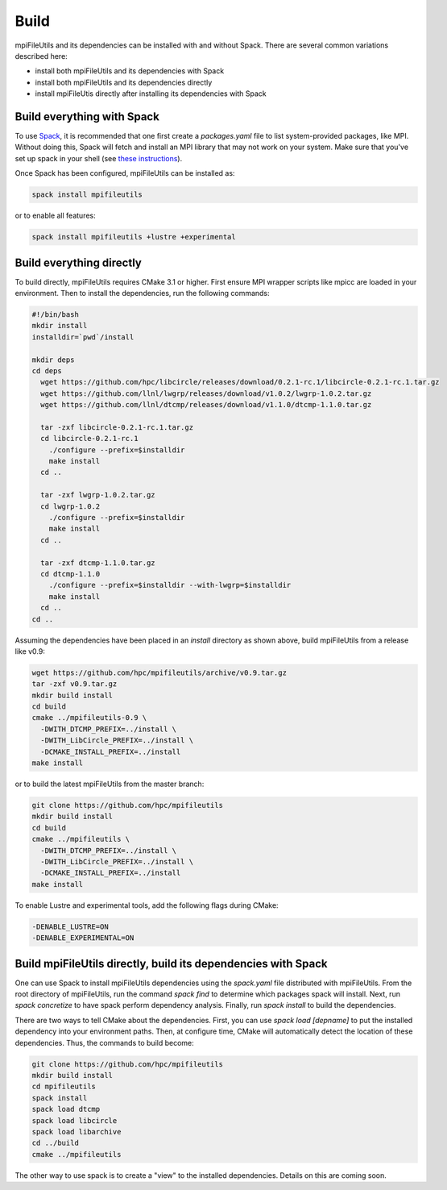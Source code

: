 ==============================
Build
==============================

mpiFileUtils and its dependencies can be installed with and without Spack.
There are several common variations described here:

- install both mpiFileUtils and its dependencies with Spack
- install both mpiFileUtils and its dependencies directly
- install mpiFileUtis directly after installing its dependencies with Spack

---------------------------
Build everything with Spack
---------------------------

To use `Spack <https://github.com/spack/spack>`_, it is recommended that one first create a `packages.yaml` file to list system-provided packages, like MPI.
Without doing this, Spack will fetch and install an MPI library that may not work on your system.
Make sure that you've set up spack in your shell (see `these instructions <https://spack.readthedocs.io/en/latest/getting_started.html>`_).

Once Spack has been configured, mpiFileUtils can be installed as:

.. code-block:: Bash

    spack install mpifileutils

or to enable all features:

.. code-block:: Bash

    spack install mpifileutils +lustre +experimental

-------------------------
Build everything directly
-------------------------

To build directly, mpiFileUtils requires CMake 3.1 or higher.
First ensure MPI wrapper scripts like mpicc are loaded in your environment.
Then to install the dependencies, run the following commands:

.. code-block:: Bash

   #!/bin/bash
   mkdir install
   installdir=`pwd`/install

   mkdir deps
   cd deps
     wget https://github.com/hpc/libcircle/releases/download/0.2.1-rc.1/libcircle-0.2.1-rc.1.tar.gz
     wget https://github.com/llnl/lwgrp/releases/download/v1.0.2/lwgrp-1.0.2.tar.gz
     wget https://github.com/llnl/dtcmp/releases/download/v1.1.0/dtcmp-1.1.0.tar.gz
     
     tar -zxf libcircle-0.2.1-rc.1.tar.gz
     cd libcircle-0.2.1-rc.1
       ./configure --prefix=$installdir
       make install
     cd ..
     
     tar -zxf lwgrp-1.0.2.tar.gz
     cd lwgrp-1.0.2
       ./configure --prefix=$installdir
       make install
     cd ..
     
     tar -zxf dtcmp-1.1.0.tar.gz
     cd dtcmp-1.1.0
       ./configure --prefix=$installdir --with-lwgrp=$installdir
       make install
     cd ..
   cd ..

Assuming the dependencies have been placed in
an `install` directory as shown above, build mpiFileUtils from a release like v0.9:

.. code-block:: Bash

   wget https://github.com/hpc/mpifileutils/archive/v0.9.tar.gz
   tar -zxf v0.9.tar.gz
   mkdir build install
   cd build
   cmake ../mpifileutils-0.9 \
     -DWITH_DTCMP_PREFIX=../install \
     -DWITH_LibCircle_PREFIX=../install \
     -DCMAKE_INSTALL_PREFIX=../install
   make install

or to build the latest mpiFileUtils from the master branch:

.. code-block:: Bash

   git clone https://github.com/hpc/mpifileutils
   mkdir build install
   cd build
   cmake ../mpifileutils \
     -DWITH_DTCMP_PREFIX=../install \
     -DWITH_LibCircle_PREFIX=../install \
     -DCMAKE_INSTALL_PREFIX=../install
   make install

To enable Lustre and experimental tools, add the following flags during CMake:

.. code-block:: Bash

    -DENABLE_LUSTRE=ON
    -DENABLE_EXPERIMENTAL=ON

--------------------------------------------------------------
Build mpiFileUtils directly, build its dependencies with Spack
--------------------------------------------------------------

One can use Spack to install mpiFileUtils dependencies using the `spack.yaml` file distributed with mpiFileUtils.
From the root directory of mpiFileUtils, run the command `spack find` to determine which packages spack will install.
Next, run `spack concretize` to have spack perform dependency analysis.
Finally, run `spack install` to build the dependencies.

There are two ways to tell CMake about the dependencies.
First, you can use `spack load [depname]` to put the installed dependency into your environment paths.
Then, at configure time, CMake will automatically detect the location of these dependencies.
Thus, the commands to build become:

.. code-block:: Bash

   git clone https://github.com/hpc/mpifileutils
   mkdir build install
   cd mpifileutils
   spack install
   spack load dtcmp
   spack load libcircle
   spack load libarchive
   cd ../build
   cmake ../mpifileutils

The other way to use spack is to create a "view" to the installed dependencies.
Details on this are coming soon.
